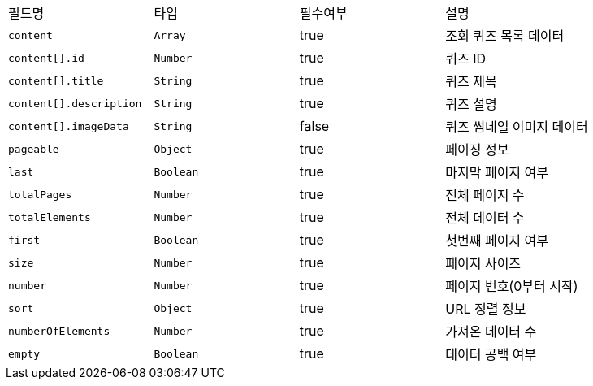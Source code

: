 |===
|필드명|타입|필수여부|설명
|`+content+`
|`+Array+`
|true
|조회 퀴즈 목록 데이터
|`+content[].id+`
|`+Number+`
|true
|퀴즈 ID
|`+content[].title+`
|`+String+`
|true
|퀴즈 제목
|`+content[].description+`
|`+String+`
|true
|퀴즈 설명
|`+content[].imageData+`
|`+String+`
|false
|퀴즈 썸네일 이미지 데이터
|`+pageable+`
|`+Object+`
|true
|페이징 정보
|`+last+`
|`+Boolean+`
|true
|마지막 페이지 여부
|`+totalPages+`
|`+Number+`
|true
|전체 페이지 수
|`+totalElements+`
|`+Number+`
|true
|전체 데이터 수
|`+first+`
|`+Boolean+`
|true
|첫번째 페이지 여부
|`+size+`
|`+Number+`
|true
|페이지 사이즈
|`+number+`
|`+Number+`
|true
|페이지 번호(0부터 시작)
|`+sort+`
|`+Object+`
|true
|URL 정렬 정보
|`+numberOfElements+`
|`+Number+`
|true
|가져온 데이터 수
|`+empty+`
|`+Boolean+`
|true
|데이터 공백 여부
|===